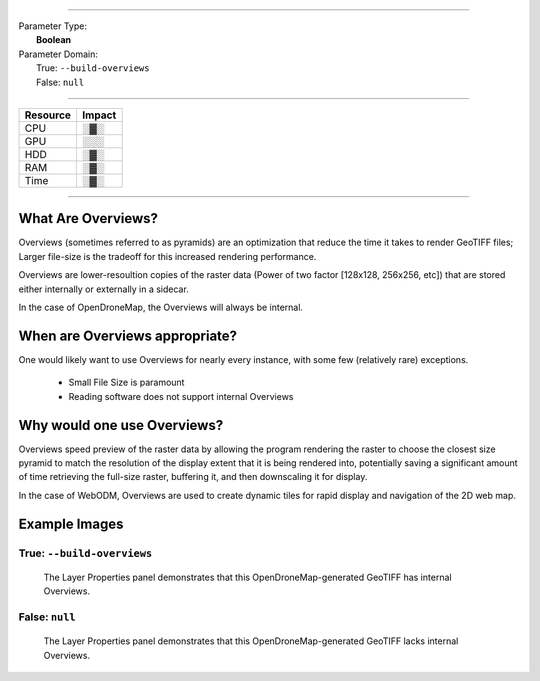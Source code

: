----

| Parameter Type:
|  **Boolean**
| Parameter Domain:
|  True: ``--build-overviews``
|  False: ``null``

----

========        ========
Resource        Impact
========        ========
CPU             ░▓░
GPU             ░░░
HDD             ░▓░
RAM             ░▓░
Time            ░▓░
========        ========

----

What Are Overviews?
-------------------
Overviews (sometimes referred to as pyramids) are an optimization that reduce the time it takes to render GeoTIFF files; Larger file-size is the tradeoff for this increased rendering performance.

Overviews are lower-resoultion copies of the raster data (Power of two factor [128x128, 256x256, etc]) that are stored either internally or externally in a sidecar.

In the case of OpenDroneMap, the Overviews will always be internal.

When are Overviews appropriate?
-------------------------------
One would likely want to use Overviews for nearly every instance, with some few (relatively rare) exceptions.

 * Small File Size is paramount
 * Reading software does not support internal Overviews

Why would one use Overviews?
----------------------------
Overviews speed preview of the raster data by allowing the program rendering the raster to choose the closest size pyramid to match the resolution of the display extent that it is being rendered into, potentially saving a significant amount of time retrieving the full-size raster, buffering it, and then downscaling it for display.

In the case of WebODM, Overviews are used to create dynamic tiles for rapid display and navigation of the 2D web map.

Example Images
--------------

True: ``--build-overviews``
^^^^^^^^^^^^^^^^^^^^^^^
.. figure:: https://user-images.githubusercontent.com/19295950/127073339-6b2a0a4f-6ede-4dc1-8da4-5bc9646de304.png
  :alt: QGIS displaying the generated Overviews

  The Layer Properties panel demonstrates that this OpenDroneMap-generated GeoTIFF has internal Overviews.

False: ``null``
^^^^^^^^^^^^^
.. figure:: https://user-images.githubusercontent.com/19295950/127074349-a3f84c4c-d05c-4bf1-bd7c-790781ad0fe3.png
  :alt: QGIS displaying the file is lacking Overviews

  The Layer Properties panel demonstrates that this OpenDroneMap-generated GeoTIFF lacks internal Overviews.
